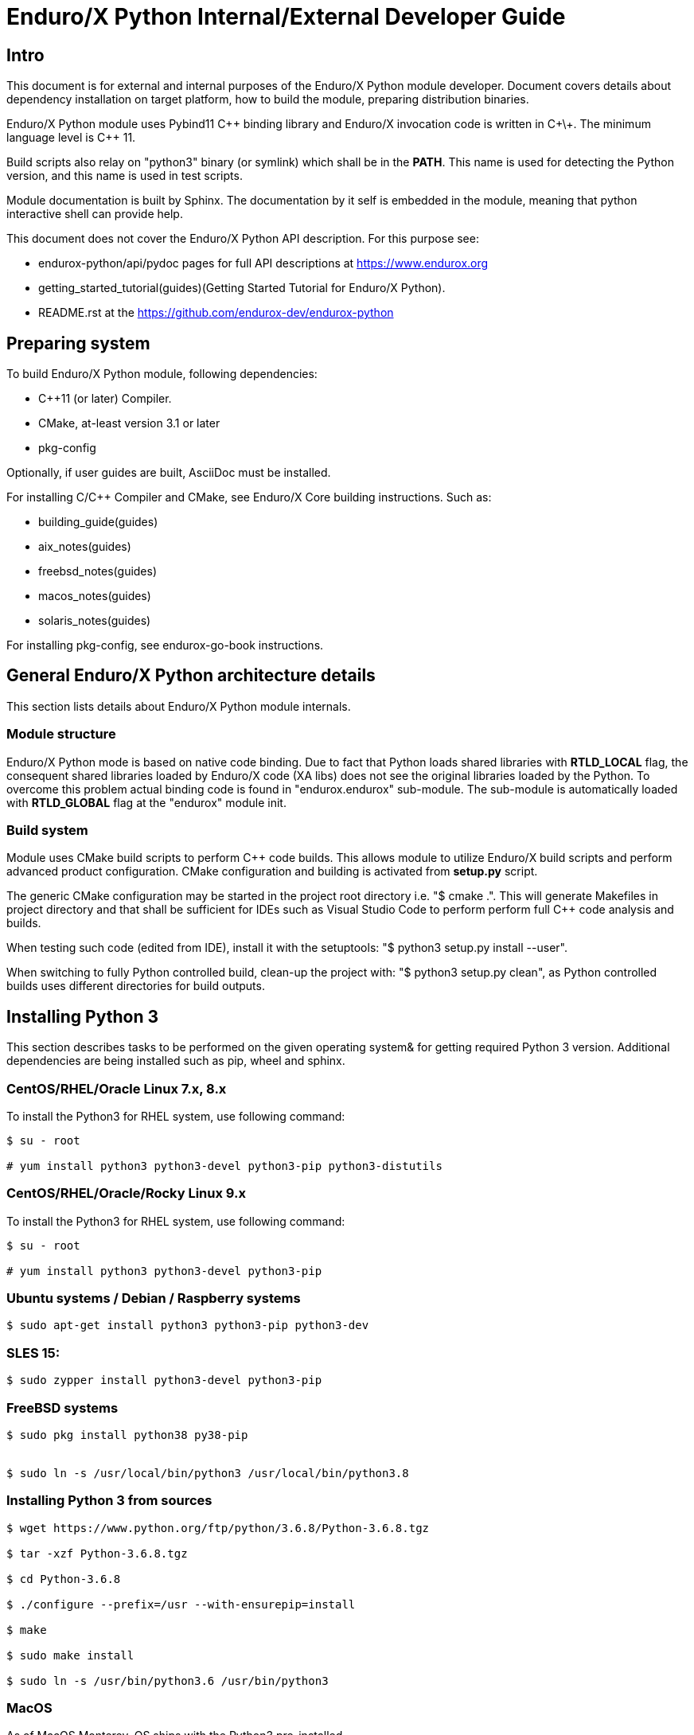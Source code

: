 Enduro/X Python Internal/External Developer Guide
=================================================

== Intro

This document is for external and internal purposes of the 
Enduro/X Python module developer. Document covers details about dependency 
installation on target platform, how to build the module, preparing
distribution binaries.

Enduro/X Python module uses Pybind11 C\++ binding library and Enduro/X
invocation code is written in C\+\+. The minimum language level is C++ 11.

Build scripts also relay on "python3" binary (or symlink) which shall
be in the *PATH*. This name is used for detecting the Python version,
and this name is used in test scripts.

Module documentation is built by Sphinx. The documentation by it self
is embedded in the module, meaning that python interactive shell can
provide help.

This document does not cover the Enduro/X Python API description.
For this purpose see:

- endurox-python/api/pydoc pages for full API descriptions at https://www.endurox.org

- getting_started_tutorial(guides)(Getting Started Tutorial for Enduro/X Python).

- README.rst at the https://github.com/endurox-dev/endurox-python

== Preparing system

To build Enduro/X Python module, following dependencies:

- C++11 (or later) Compiler.

- CMake, at-least version 3.1 or later

- pkg-config

Optionally, if user guides are built, AsciiDoc must be installed.

For installing C/C++ Compiler and CMake, see Enduro/X Core building instructions. Such as:

- building_guide(guides)
- aix_notes(guides)
- freebsd_notes(guides)
- macos_notes(guides)
- solaris_notes(guides)

For installing pkg-config, see endurox-go-book instructions.

== General Enduro/X Python architecture details

This section lists details about Enduro/X Python module internals.

=== Module structure

Enduro/X Python mode is based on native code binding. Due to fact that
Python loads shared libraries with *RTLD_LOCAL* flag, the consequent
shared libraries loaded by Enduro/X code (XA libs) does not see the
original libraries loaded by the Python. To overcome this problem
actual binding code is found in "endurox.endurox" sub-module. The sub-module
is automatically loaded with *RTLD_GLOBAL* flag at the "endurox" module init.

=== Build system

Module uses CMake build scripts to perform C++ code builds. This allows
module to utilize Enduro/X build scripts and perform advanced product
configuration. CMake configuration and building is activated from *setup.py*
script.

The generic CMake configuration may be started in the project root
directory i.e. "$ cmake .". This will generate Makefiles in project directory
and that shall be sufficient for IDEs such as Visual Studio Code to perform
perform full C++ code analysis and builds.

When testing such code (edited from IDE), install it with the setuptools:
"$ python3 setup.py install --user".

When switching to fully Python controlled build, clean-up the project with:
"$ python3 setup.py clean", as Python controlled builds uses different
directories for build outputs.

== Installing Python 3

This section describes tasks to be performed on the given operating system&
for getting required Python 3 version. Additional dependencies are being
installed such as pip, wheel and sphinx.

=== CentOS/RHEL/Oracle Linux 7.x, 8.x

To install the Python3 for RHEL system, use following command:

--------------------------------------------------------------------------------

$ su - root

# yum install python3 python3-devel python3-pip python3-distutils

--------------------------------------------------------------------------------

=== CentOS/RHEL/Oracle/Rocky Linux 9.x

To install the Python3 for RHEL system, use following command:

--------------------------------------------------------------------------------

$ su - root

# yum install python3 python3-devel python3-pip

--------------------------------------------------------------------------------

=== Ubuntu systems / Debian / Raspberry systems

--------------------------------------------------------------------------------

$ sudo apt-get install python3 python3-pip python3-dev

--------------------------------------------------------------------------------

=== SLES 15:

--------------------------------------------------------------------------------

$ sudo zypper install python3-devel python3-pip

--------------------------------------------------------------------------------

=== FreeBSD systems

--------------------------------------------------------------------------------

$ sudo pkg install python38 py38-pip


$ sudo ln -s /usr/local/bin/python3 /usr/local/bin/python3.8

--------------------------------------------------------------------------------

=== Installing Python 3 from sources

--------------------------------------------------------------------------------

$ wget https://www.python.org/ftp/python/3.6.8/Python-3.6.8.tgz

$ tar -xzf Python-3.6.8.tgz

$ cd Python-3.6.8

$ ./configure --prefix=/usr --with-ensurepip=install

$ make

$ sudo make install

$ sudo ln -s /usr/bin/python3.6 /usr/bin/python3

--------------------------------------------------------------------------------

=== MacOS

As of MacOS Monterey, OS ships with the Python3 pre-installed.

==== Building endurox-python on MacOS

To build Enduro/X Python module on the MacOS Monterey or later version, follow
environment variables must be set, before running the build:

--------------------------------------------------------------------------------

export SDKROOT="`xcrun --show-sdk-path`"
export CMAKE_MODULE_PATH=/usr/local/share/endurox/cmake
export CFLAGS="-I/usr/local/include"
export CXXFLAGS="-I/usr/local/include"
export LDFLAGS="-L /usr/local/lib"
export PKG_CONFIG_PATH=/usr/local/lib/pkgconfig
export PATH=$PATH:/usr/local/bin

--------------------------------------------------------------------------------

*CFLAGS* flags above are mainly used by *viewc(5)* tool which generates VIEW buffer
headers for integration testing.

=== Oracle Solaris

Python 3.6+ is not available from CSW, only option is to build Python 3.6 from
the sources. CPython can be built on Solaris OS by the:

- Oracle Solaris Studio compiler 

- Or GCC compiler.

To perform the build, please see previous section.

However when building Enduro/X Python module, only GCC compiler is suitable,
as Solaris Studio does not support *cxx_user_literals* syntax.

Prior building Python on Solaris, following environment must be prepared:

--------------------------------------------------------------------------------

$ export CFLAGS="-m64 -D_XOPEN_SOURCE_EXTENDED -I /usr/include/ncurses"

$ export LDFLAGS="-m64"

...

--------------------------------------------------------------------------------

==== Building endurox-python on Solaris

- g++ compiler shall be installed:

--------------------------------------------------------------------------------
$ su - root
# /opt/csw/bin/pkgutil -y -i gcc5g++
# /opt/csw/bin/pkgutil -y -i pkgconfig
--------------------------------------------------------------------------------

Following environment variables must be set prior running *setuptools* or *pip3*:

--------------------------------------------------------------------------------
$ export CXX=g++
$ export CC=gcc
$ export LDFLAGS="-m64 -L/usr/lib64"
$ export CFLAGS="-m64"
$ export CXXFLAGS="-m64"
$ export PKG_CONFIG_PATH=/usr/lib64/pkgconfig
$ export LD_LIBRARY_PATH=/usr/lib64
--------------------------------------------------------------------------------

Additionally, when performing the tests, must ensure that platform dependent
library path from (e.g.) */usr/lib/64* comes first in *LD_LIBRARY_PATH* and 
only then */opt/csw/lib/64* (if used). For example

--------------------------------------------------------------------------------

$ export LD_LIBRARY_PATH=/usr/lib64:/usr/lib/64:/opt/csw/lib/64

--------------------------------------------------------------------------------

otherwise expect that endurox-python module exceptions will not work and
will generate such are errors as:

--------------------------------------------------------------------------------
...
terminate called after throwing an instance of 'atmi_exception'
--------------------------------------------------------------------------------

=== IBM AIX

IBM AIX v7.3 ships with Python3 which is built with xlC compiler suite. 
For AIX v7.2, Linux toolbox version of Python3 is available. 
In case of Linux toolbox, Python3 3 is built with GCC.

As Enduro/X Python uses C\++ Exceptions, the stdc++ library must match with the
compiler which is used for building Python3, otherwise exceptions will not work
and core dumps will be generated.

So it is recommended that compiler is matched with Python compiler.

- In case of AIX 7.3, build Enduro/X Python with xlC
- In case of AIX 7.2 toolbox version, build Enduro/X Python with GCC

To install Linux toolbox version of the Python3 on AIX use following commands:


--------------------------------------------------------------------------------

$ su - root

# yum install python3 python3-devel

--------------------------------------------------------------------------------

==== Building endurox-python on IBM AIX (xlC)

To build Python module, C\+\+11 standard is required to be supported by compiler.
If using IBM xlC compiler suite, then "xlclang\+\+" shall be used as a C++ compiler.

For installing xlC compiler, please follow the instructions from the compiler
vendor.

As AIX shared libraries require that all dependencies for external symbols are
met, the CMake version shall be at least 3.12

--------------------------------------------------------------------------------

export OBJECT_MODE=64
export CC=xlc
export CXX=xlclang++
export PKG_CONFIG_PATH=$PKG_CONFIG_PATH:/usr/lib/pkgconfig

--------------------------------------------------------------------------------

==== Building endurox-python on IBM AIX (GCC)

--------------------------------------------------------------------------------

export CC=gcc
export CXX=g++
export CFLAGS=-maix64
export CXXFLAGS=-maix64
export PKG_CONFIG_PATH=$PKG_CONFIG_PATH:/usr/lib/pkgconfig

--------------------------------------------------------------------------------

After this configuration standard package build/install will work.

=== Installing Python 3 libraries

Once Python is installed on target operating system, additionally *sphinx* and
*wheel* packages shall be installed. Installation would be done with *pip*
package manager. Usually the name of the command is *pip* or *pip3*, depending
on the operating system. 

--------------------------------------------------------------------------------

$ sudo pip3 install sphinx wheel

--------------------------------------------------------------------------------

In case if pip3 loader is not found, try with:

--------------------------------------------------------------------------------
$ python3 -m pip ...
--------------------------------------------------------------------------------

== Building the module

This section describes the Enduro/X Python build/install procedures, as
well how to perform the testing.

=== Getting the source

--------------------------------------------------------------------------------

$ git clone --recursive https://github.com/endurox-dev/endurox-python

--------------------------------------------------------------------------------

Other option is to download the official sources release at https://www.mavimax.com/downloads

--------------------------------------------------------------------------------

$ tar -xzf endurox-8.0.1.tar.gz

$ cd endurox-8.0.1

--------------------------------------------------------------------------------

In document further it assumed that sources are located in *endurox-python* directory.

=== Building and installing module with setuptools

--------------------------------------------------------------------------------

$ cd endurox-python

$ python3 ./setup.py build

$ python3 ./setup.py install --user

--------------------------------------------------------------------------------

=== Building and installing module with pip3

--------------------------------------------------------------------------------

$ cd endurox-python

$ pip3 install .  --user

--------------------------------------------------------------------------------

In case if Enduro/X Core is not installed system wide, custom Enduro/X Core
installation path may be specified in following environment variables prior
running the pip or setup.py installation instructions..

This example specified custom installation path to */usr/local*:

--------------------------------------------------------------------------------

$ export CMAKE_MODULE_PATH=/usr/local/share/endurox/cmake
$ export CXXFLAGS=-I/usr/local/include
$ export LDFLAGS=-L/usr/local/lib
$ export PKG_CONFIG_PATH=/usr/local/lib/pkgconfig
$ export PATH=$PATH:/usr/local/bin

-- if previously did attempted the build, clean must be invoked to remove
-- cmake caches:

$ ./setup.py clean

--------------------------------------------------------------------------------

=== Cleaning project (for re-building)

--------------------------------------------------------------------------------

$ cd endurox-python

$ python3 ./setup.py clean

--------------------------------------------------------------------------------


=== Building documentation

Documentation shall be built after the packages are installed for user or system
wide.

--------------------------------------------------------------------------------

$ cd endurox-python/doc

$ make html

--------------------------------------------------------------------------------

HTML pages are unloaded in "_build/html" directory. Optionally user guides
and mapages can be built (in case if asciidoc is installed).

--------------------------------------------------------------------------------

$ cd endurox-python/doc/guides

$ make

$ cd ../manpage

$ make

--------------------------------------------------------------------------------

=== Preparing packages

Binary distribution in WHL format can be prepared by:

--------------------------------------------------------------------------------

$  python3 ./setup.py bdist_wheel

--------------------------------------------------------------------------------

Source distribution 

--------------------------------------------------------------------------------

$  python3 ./setup.py sdist

--------------------------------------------------------------------------------

Distribution files are located in *endurox-python/dist* directory.

=== Testing

Enduro/X Python module contains unit/integration tests. Tests are executed
by following command:

--------------------------------------------------------------------------------

$ cd endurox-python

$ python3 ./setup.py test

--------------------------------------------------------------------------------

Oracle DB tests are not executed as part of this run, due to fact that Oracle DB
must be configured prior the test.


=== Testing with Oracle DB

If Oracle DB tests are required, system must be configured. Oracle DB must be
installed, and Python package *cx_oracle* shall be installed:

--------------------------------------------------------------------------------

$ pip3 install cx_oracle --user

--------------------------------------------------------------------------------

Database configuration (users, environment variables) are configured as part
of the 
building_guide(guides)(Enduro/X Building Guide, Enduro/X basic Environment configuration for HOME directory).
Once the Oracle environment is configured, test database table must be created.
that could be done in following way (assuming that ~/ndrx_home is properly set):

--------------------------------------------------------------------------------

$ source ~/ndrx_home

$ cd endurox-python/tests/test005_oraclexa/runtime/conf

$ ./sqlplus.run

SQL> @tables.sql

Table created.

--------------------------------------------------------------------------------

finally Oracle DB test cases can be run:

--------------------------------------------------------------------------------

$ cd endurox-python/tests/test005_oraclexa

$ ./run.sh

--------------------------------------------------------------------------------


== Conclusions

This instruction showed how to perform common tasks, starting from module
build, installation and completing it with the module testing. The given information
shall be enough to start to dig into module development details. Also document can
help to prepare module for system for which official build is not available or Python 3
is not available.

:numbered!:
////////////////////////////////////////////////////////////////
The index is normally left completely empty, it's contents being
generated automatically by the DocBook toolchain.
////////////////////////////////////////////////////////////////

